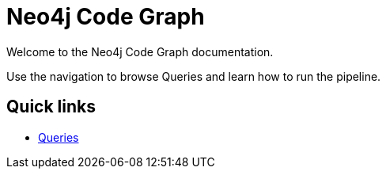 = Neo4j Code Graph

Welcome to the Neo4j Code Graph documentation.

Use the navigation to browse Queries and learn how to run the pipeline.

== Quick links

- xref:queries/index.adoc[Queries]
